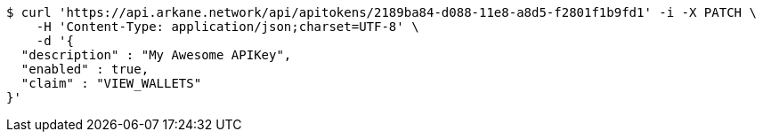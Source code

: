 [source,bash]
----
$ curl 'https://api.arkane.network/api/apitokens/2189ba84-d088-11e8-a8d5-f2801f1b9fd1' -i -X PATCH \
    -H 'Content-Type: application/json;charset=UTF-8' \
    -d '{
  "description" : "My Awesome APIKey",
  "enabled" : true,
  "claim" : "VIEW_WALLETS"
}'
----
